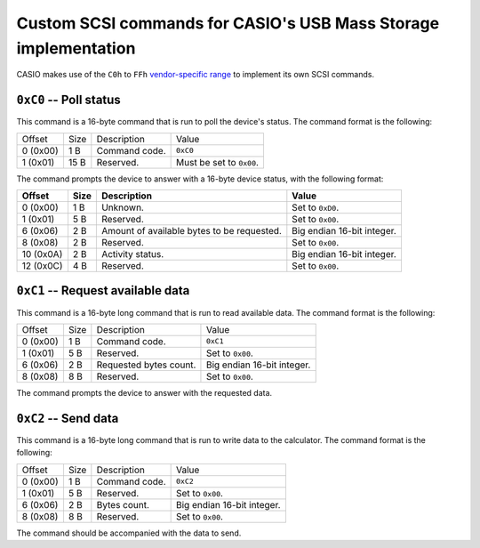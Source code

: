 .. _ums-custom-commands:

Custom SCSI commands for CASIO's USB Mass Storage implementation
================================================================

CASIO makes use of the ``C0h`` to ``FFh`` `vendor-specific range`_ to
implement its own SCSI commands.

.. _ums-command-c0:

``0xC0`` -- Poll status
-----------------------

This command is a 16-byte command that is run to poll the device's status.
The command format is the following:

.. list-table::

    * - Offset
      - Size
      - Description
      - Value
    * - 0 (0x00)
      - 1 B
      - Command code.
      - ``0xC0``
    * - 1 (0x01)
      - 15 B
      - Reserved.
      - Must be set to ``0x00``.

The command prompts the device to answer with a 16-byte device status,
with the following format:

.. list-table::
    :header-rows: 1

    * - Offset
      - Size
      - Description
      - Value
    * - 0 (0x00)
      - 1 B
      - Unknown.
      - Set to ``0xD0``.
    * - 1 (0x01)
      - 5 B
      - Reserved.
      - Set to ``0x00``.
    * - 6 (0x06)
      - 2 B
      - Amount of available bytes to be requested.
      - Big endian 16-bit integer.
    * - 8 (0x08)
      - 2 B
      - Reserved.
      - Set to ``0x00``.
    * - 10 (0x0A)
      - 2 B
      - Activity status.
      - Big endian 16-bit integer.
    * - 12 (0x0C)
      - 4 B
      - Reserved.
      - Set to ``0x00``.

.. _ums-command-c1:

``0xC1`` -- Request available data
----------------------------------

This command is a 16-byte long command that is run to read available data.
The command format is the following:

.. list-table::

    * - Offset
      - Size
      - Description
      - Value
    * - 0 (0x00)
      - 1 B
      - Command code.
      - ``0xC1``
    * - 1 (0x01)
      - 5 B
      - Reserved.
      - Set to ``0x00``.
    * - 6 (0x06)
      - 2 B
      - Requested bytes count.
      - Big endian 16-bit integer.
    * - 8 (0x08)
      - 8 B
      - Reserved.
      - Set to ``0x00``.

The command prompts the device to answer with the requested data.

.. _ums-command-c2:

``0xC2`` -- Send data
---------------------

This command is a 16-byte long command that is run to write data to the
calculator. The command format is the following:

.. list-table::

    * - Offset
      - Size
      - Description
      - Value
    * - 0 (0x00)
      - 1 B
      - Command code.
      - ``0xC2``
    * - 1 (0x01)
      - 5 B
      - Reserved.
      - Set to ``0x00``.
    * - 6 (0x06)
      - 2 B
      - Bytes count.
      - Big endian 16-bit integer.
    * - 8 (0x08)
      - 8 B
      - Reserved.
      - Set to ``0x00``.

The command should be accompanied with the data to send.

.. _Vendor-specific range: https://en.wikipedia.org/wiki/SCSI_command#SCSI_command_lengths
